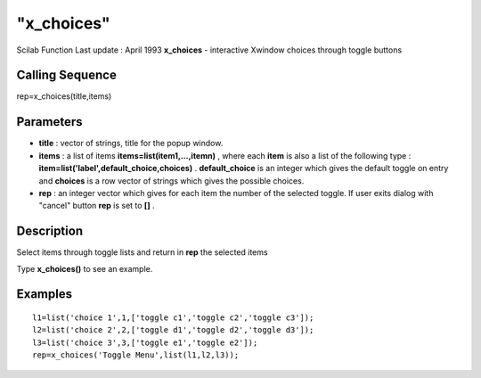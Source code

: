 ====
"x_choices"
====

Scilab Function Last update : April 1993
**x_choices** - interactive Xwindow choices through toggle buttons



Calling Sequence
~~~~~~~~~~~~~~~~

rep=x_choices(title,items)




Parameters
~~~~~~~~~~


+ **title** : vector of strings, title for the popup window.
+ **items** : a list of items **items=list(item1,...,itemn)** , where
  each **item** is also a list of the following type :
  **item=list('label',default_choice,choices)** . **default_choice** is
  an integer which gives the default toggle on entry and **choices** is
  a row vector of strings which gives the possible choices.
+ **rep** : an integer vector which gives for each item the number of
  the selected toggle. If user exits dialog with "cancel" button **rep**
  is set to **[]** .




Description
~~~~~~~~~~~

Select items through toggle lists and return in **rep** the selected
items

Type **x_choices()** to see an example.



Examples
~~~~~~~~


::

    
    
    l1=list('choice 1',1,['toggle c1','toggle c2','toggle c3']);
    l2=list('choice 2',2,['toggle d1','toggle d2','toggle d3']);
    l3=list('choice 3',3,['toggle e1','toggle e2']);
    rep=x_choices('Toggle Menu',list(l1,l2,l3));
     
      




